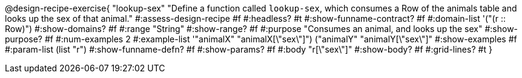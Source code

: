 @design-recipe-exercise{ "lookup-sex" 
  "Define a function called `lookup-sex`, which consumes a Row of the animals table and looks up the sex of that animal."
#:assess-design-recipe #f
#:headless? #t
#:show-funname-contract? #f
#:domain-list '("(r {two-colons} Row)")
#:show-domains? #f
#:range "String"
#:show-range? #f
#:purpose "Consumes an animal, and looks up the sex"
#:show-purpose? #f
#:num-examples 2
#:example-list '(("animalX" "animalX[\"sex\"]") 
				 ("animalY" "animalY[\"sex\"]"))
#:show-examples #f
#:param-list (list "r")
#:show-funname-defn? #f
#:show-params? #f
#:body "r[\"sex\"]"
#:show-body? #f 
#:grid-lines? #t 
}
